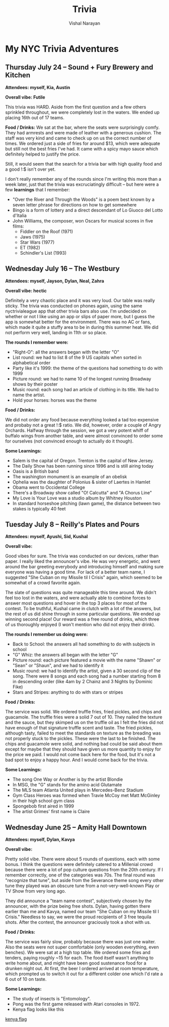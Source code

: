 #+HTML_LINK_HOME: ../
#+HTML_LINK_UP: ../
#+title: Trivia
#+author: Vishal Narayan
#+OPTIONS: title:nil

* My NYC Trivia Adventures

** Thursday July 24 -- Sound + Fury Brewery and Kitchen

*Attendees: myself, Kia, Austin*

*Overall vibe: Futile*

This trivia was HARD. Aside from the first question and a few others sprinkled throughout, we were
completely lost in the waters. We ended up placing 16th out of 17 teams.

*Food / Drinks:*
We sat at the bar, where the seats were surprisingly comfy. They had armrests and were made of
leather with a generous cushion. The staff was very kind and came to check up on us the correct
number of times. We ordered just a side of fries for around $13, which were adequate but still not
the best fries I've had. It came with a spicy mayo sauce which definitely helped to justify the
price.

Still, it would seem that the search for a trivia bar with high quality food and a good !:$
isn't over yet.

I don't really remember any of the rounds since I'm writing this more than a week later, just that
the trivia was excruciatingly difficult -- but here were a few *learnings* that I remember:
- "Over the River and Through the Woods" is a poem best known by a seven letter phrase for
  directions on how to get somewhere
- Bingo is a form of lottery and a direct descendant of Lo Giuoco del Lotto d'Italia
- John Williams, the composer, won Oscars for musical scores in five films:
  - Fiddler on the Roof (1971)
  - Jaws (1975)
  - Star Wars (1977)
  - ET (1982)
  - Schindler's List (1993)



** Wednesday July 16 -- The Westbury

*Attendees: myself, Jayson, Dylan, Neal, Zahra*

*Overall vibe: hectic*

Definitely a very chaotic place and it was very loud. Our table was really sticky. The trivia was
conducted on phones again, using the same nyctrivialeague app that other trivia bars also use. I'm
undecided on whether or not I like using an app or slips of paper more, but I guess the app is
somewhat better for the environment. There was no AC or fans, which made it quite a stuffy area to
be in during this summer heat. We did not perform very well, landing in 11th or so place. 

*The rounds I remember were:*
- "Right-O": all the answers began with the letter "O"
- List round: we had to list 8 of the 9 US capitals when sorted in alphabetical order
- Party like it's 1999: the theme of the questions had something to do with 1999
- Picture round: we had to name 10 of the longest running Broadway shows by their poster
- Music round: each song had an article of clothing in its title. We had to name the artist.
- Hold your horses: horses was the theme



*Food / Drinks:*

We did not order any food because everything looked a tad too expensive and probaby not a great !:$
ratio. We did, however, order a couple of Angry Orchards. Halfway through the session, we got a very
potent whiff of buffalo wings from another table, and were almost convinced to order some for
ourselves (not convinced enough to actually do it though).

*Some Learnings:*
- Salem is the capital of Oregon. Trenton is the capital of New Jersey. 
- The Daily Show has been running since 1996 and is still airing today
- Oasis is a British band
- The washington monument is an example of an obelisk
- Ophelia was the daughter of Polonius & sister of Laertes in Hamlet
- Obama went to Occidental College
- There's a Broadway show called "O! Calcutta" and "A Chorus Line"
- My Love is Your Love was a studio album by Whitney Houston
- In standard horseshoe pitching (lawn game), the distance between two stakes is typically 40 feet



** Tuesday July 8 -- Reilly's Plates and Pours

*Attendees: myself, Ayushi, Sid, Kushal*

*Overall vibe:*

Good vibes for sure. The trivia was conducted on our devices, rather than paper. I really liked the
announcer's vibe. He was very energetic, and went around the bar greeting everybody and introducing
himself and making sure everyone was having a good time. For lack of a better team name, I suggested
"She Cuban on my Missile til I Crisis" again, which seemed to be somewhat of a crowd favorite again.

The slate of questions was quite manageable this time around. We didn't feel too lost in the waters,
and were actually able to combine forces to answer most questions and hover in the top 3 places for
most of the contest. To be truthful, Kushal came in clutch with a lot of the answers, but the rest
of us did shine through in some particular questions. We ended up winning second place! Our reward
was a free round of drinks, which three of us thoroughly enjoyed (I won't mention who did not enjoy
their drink).

*The rounds I remember us doing were:*
- Back to School: the answers all had something to do with subjects in school 
- "G" Whiz: the answers all began with the letter "G"
- Picture round: each picture featured a movie with the name "Shawn" or "Sean" or "Shaun", and we
  had to identify it
- Music round: we had to identify the artist, given a 30 second clip of the song. There were 8 songs
  and each song had a number starting from 8 in descending order (like 4am by 2 Chainz and 3 Nights
  by Dominic Fike)
- Stars and Stripes: anything to do with stars or stripes


*Food / Drinks:*

The service was solid. We ordered truffle fries, fried pickles, and chips and guacamole. The truffle
fries were a solid 7 out of 10. They nailed the texture and the sauce, but they skimped us on the
truffle oil as I felt the fries did not have enough of that signature truffle scent and taste. The
fried pickles, although tasty, failed to meet the standards on texture as the breading was not
properly stuck to the pickles. These were the last to be finished. The chips and guacamole were
solid, and nothing bad could be said about them except for maybe that they should have given us more
quantity to enjoy for the price we paid. I would not come back here for the food, but it's not a bad
spot to enjoy a happy hour. And I would come back for the trivia. 


*Some Learnings:*
- The song One Way or Another is by the artist Blondie
- In MSG, the "G" stands for the amino acid Glutamate
- The MLS team Atlanta United plays in Mercedes-Benz Stadium
- Gym Class Heroes was formed when Travie McCoy met Matt McGinley in their high school gym class
- Spongebob first aired in 1999
- The artist Grimes' first name is Claire




** Wednesday June 25 -- Amity Hall Downtown

*Attendees: myself, Dylan, Kavya*

*Overall vibe:*

Pretty solid vibe. There were about 5 rounds of questions, each with some bonus. I think the
questions were definitely catered to a Millenial crowd because there were a lot of pop culture
questions from the 20th century. If I remember correctly, one of the categories was 70s. The final
round was "recognize that tune", but aside from the Severance theme song every other tune they
played was an obscure tune from a not-very-well-known Play or TV Show from very long ago.

They did announce a "team name contest", subjectively chosen by the announcer, with the prize being
free shots. Dylan, having gotten there earlier than me and Kavya, named our team "She Cuban on my
Missile til I Crisis." Needless to say, we were the proud recipients of 3 free tequila shots. After
the contest, the announcer graciously took a shot with us. 


*Food / Drinks:*

The service was fairly slow, probably because there was just one waiter. Also the seats were not
super comfortable (only wooden everything, even benches). We were sat at a high top table. We
ordered some fries and tenders, paying roughly ~15 for each. The food itself wasn't anything to
write home about, and might have been good sustenance food for a drunken night out. At first, the
beer I ordered arrived at room temperature, which prompted us to switch it out for a different
colder one which I'd rate a 6 out of 10 on taste. 

*Some Learnings:*
- The study of insects is "Entomology".
- Pong was the first game released with Atari consoles in 1972.
- Kenya flag looks like this 

[[https://upload.wikimedia.org/wikipedia/commons/thumb/4/49/Flag_of_Kenya.svg/510px-Flag_of_Kenya.svg.png][kenya flag]]





